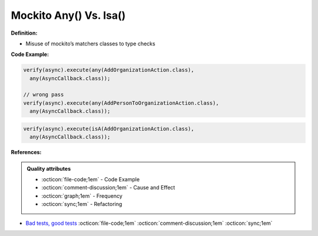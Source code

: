 Mockito Any() Vs. Isa()
^^^^^
**Definition:**

* Misuse of mockito’s matchers classes to type checks


**Code Example:**

.. code-block:: java

  verify(async).execute(any(AddOrganizationAction.class),
    any(AsyncCallback.class));

  // wrong pass
  verify(async).execute(any(AddPersonToOrganizationAction.class),
    any(AsyncCallback.class));

.. code-block:: java

  verify(async).execute(isA(AddOrganizationAction.class),
    any(AsyncCallback.class));
**References:**

.. admonition:: Quality attributes

    * :octicon:`file-code;1em` -  Code Example
    * :octicon:`comment-discussion;1em` -  Cause and Effect
    * :octicon:`graph;1em` -  Frequency
    * :octicon:`sync;1em` -  Refactoring

* `Bad tests, good tests <http://kaczanowscy.pl/books/bad_tests_good_tests.html>`_ :octicon:`file-code;1em` :octicon:`comment-discussion;1em` :octicon:`sync;1em`
